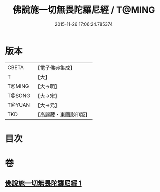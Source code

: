 #+TITLE: 佛說施一切無畏陀羅尼經 / T@MING
#+DATE: 2015-11-26 17:06:24.785374
* 版本
 |     CBETA|【電子佛典集成】|
 |         T|【大】     |
 |    T@MING|【大→明】   |
 |    T@SONG|【大→宋】   |
 |    T@YUAN|【大→元】   |
 |       TKD|【高麗藏・東國影印版】|

* 目次
* 卷
** [[file:KR6j0604_001.txt][佛說施一切無畏陀羅尼經 1]]

